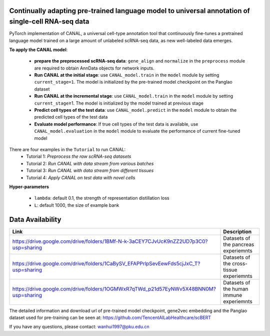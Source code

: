 .. inclusion-marker-do-not-remove
Continually adapting pre-trained language model to universal annotation of single-cell RNA-seq data
==========================================================================================================

PyTorch implementation of CANAL, a universal cell-type annotation tool
that continuously fine-tunes a pretrained language model trained on a
large amount of unlabeled scRNA-seq data, as new well-labeled data
emerges.

|image|


**To apply the CANAL model**:

   -  **prepare the preprocessed scRNA-seq data**: ``gene_align`` and
      ``normalize`` in the ``preprocess`` module are required to obtain
      AnnData objects for network inputs.
   -  **Run CANAL at the initial stage**: use ``CANAL_model.train`` in
      the ``model`` module by setting ``current_stage=1``. The model is
      initialized by the pre-trained model checkpoint on the Panglao
      dataset
   -  **Run CANAL at the incremental stage**: use ``CANAL_model.train``
      in the ``model`` module by setting ``current_stage``\ ≥1. The
      model is initialized by the model trained at previous stage
   -  **Predict cell types of the test data**: use
      ``CANAL_model.predict`` in the ``model`` module to obtain the
      predicted cell types of the test data
   -  **Evaluate model performance**: If true cell types of the test
      data is available, use ``CANAL_model.evaluation`` in the ``model``
      module to evaluate the performance of current fine-tuned model

There are four examples in the ``Tutorial`` to run CANAL: 
   - Tutorial 1: *Preprocess the raw scRNA-seq datasets*
   - Tutorial 2: *Run CANAL with data stream from various batches* 
   - Tutorial 3: *Run CANAL with data stream from different tissues* 
   - Tutorial 4: *Apply CANAL on test data with novel cells*

**Hyper-parameters**

   -  ``lambda``: default 0.1, the strength of representation
      distillation loss

   -  ``L``: default 1000, the size of example bank

Data Availability
=================

+-----------------------------------------------------------------------------------------+---------------------------------------------------+
| Link                                                                                    | Description                                       |
+=========================================================================================+===================================================+
| https://drive.google.com/drive/folders/1BMf-N-k-3aCEY7CJvUcK9nZZ2UD7p3C0?usp=sharing    | Datasets of the pancreas experiemnts              |
+-----------------------------------------------------------------------------------------+---------------------------------------------------+
| https://drive.google.com/drive/folders/1CaBySV_EFAPPrlpSevEewFds5cjJxC_T?usp=sharing    | Datasets of the cross-tissue experiemnts          |
+-----------------------------------------------------------------------------------------+---------------------------------------------------+
| https://drive.google.com/drive/folders/1OGMWxR7qTWd_p21d57EyNWv5X48BNN0M?usp=sharing    | Datasets of the human immune experiemnts          |
+-----------------------------------------------------------------------------------------+---------------------------------------------------+

The detailed information and download url of pre-trained model checkpoint, gene2vec embedding and the
Panglao dataset used for pre-training can be seen at:
https://github.com/TencentAILabHealthcare/scBERT

If you have any questions, please contact: wanhui1997@pku.edu.cn

.. |image| image:: ../../assets/framework.png
